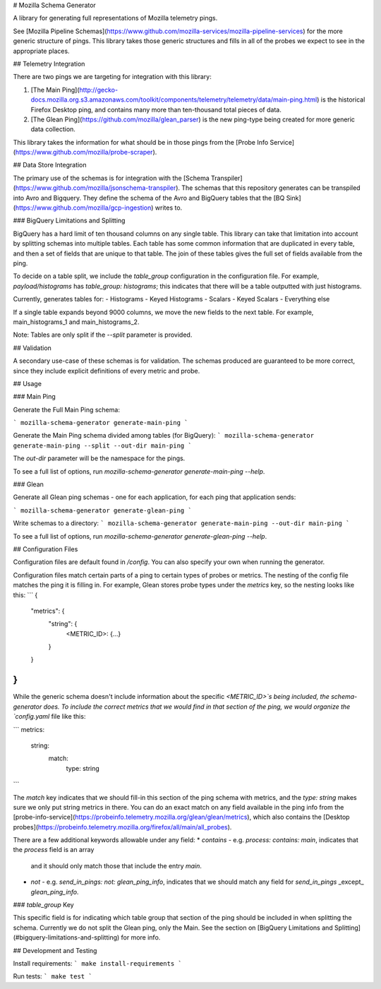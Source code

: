 # Mozilla Schema Generator

A library for generating full representations of Mozilla telemetry pings.

See [Mozilla Pipeline Schemas](https://www.github.com/mozilla-services/mozilla-pipeline-services)
for the more generic structure of pings. This library takes those generic structures and fills in
all of the probes we expect to see in the appropriate places.

## Telemetry Integration

There are two pings we are targeting for integration with this library:

1. [The Main Ping](http://gecko-docs.mozilla.org.s3.amazonaws.com/toolkit/components/telemetry/telemetry/data/main-ping.html)
   is the historical Firefox Desktop ping, and contains many more than ten-thousand total pieces of data.
2. [The Glean Ping](https://github.com/mozilla/glean_parser) is the new ping-type being created for
   more generic data collection.

This library takes the information for what should be in those pings from the [Probe Info Service](https://www.github.com/mozilla/probe-scraper).

## Data Store Integration

The primary use of the schemas is for integration with the
[Schema Transpiler](https://www.github.com/mozilla/jsonschema-transpiler). 
The schemas that this repository generates can be transpiled into Avro and Bigquery. They define
the schema of the Avro and BigQuery tables that the [BQ Sink](https://www.github.com/mozilla/gcp-ingestion)
writes to.

### BigQuery Limitations and Splitting

BigQuery has a hard limit of ten thousand columns on any single table. This library
can take that limitation into account by splitting schemas into multiple tables. Each
table has some common information that are duplicated in every table, and then a set
of fields that are unique to that table. The join of these tables gives the full
set of fields available from the ping.

To decide on a table split, we include the `table_group` configuration in the configuration
file. For example, `payload/histograms` has `table_group: histograms`; this indicates that
there will be a table outputted with just histograms.

Currently, generates tables for:
- Histograms
- Keyed Histograms
- Scalars
- Keyed Scalars
- Everything else

If a single table expands beyond 9000 columns, we move the new fields to the next table.
For example, main_histograms_1 and main_histograms_2.

Note: Tables are only split if the `--split` parameter is provided.

## Validation

A secondary use-case of these schemas is for validation. The schemas produced are guaranteed to
be more correct, since they include explicit definitions of every metric and probe.

## Usage

### Main Ping

Generate the Full Main Ping schema:

```
mozilla-schema-generator generate-main-ping
```

Generate the Main Ping schema divided among tables (for BigQuery):
```
mozilla-schema-generator generate-main-ping --split --out-dir main-ping
```

The `out-dir` parameter will be the namespace for the pings.

To see a full list of options, run `mozilla-schema-generator generate-main-ping --help`.


### Glean

Generate all Glean ping schemas - one for each application, for each ping
that application sends:

```
mozilla-schema-generator generate-glean-ping
```

Write schemas to a directory:
```
mozilla-schema-generator generate-main-ping --out-dir main-ping
```

To see a full list of options, run `mozilla-schema-generator generate-glean-ping --help`.


## Configuration Files

Configuration files are default found in `/config`. You can also specify your own when running the generator.

Configuration files match certain parts of a ping to certain types of probes or metrics. The nesting
of the config file matches the ping it is filling in. For example, Glean stores probe types under
the `metrics` key, so the nesting looks like this:
```
{
    "metrics": {
        "string": {
            <METRIC_ID>: {...}
        }
    }
}
```

While the generic schema doesn't include information about the specific `<METRIC_ID>`s being included,
the schema-generator does. To include the correct metrics that we would find in that section of the ping,
we would organize the `config.yaml` file like this:

```
metrics:
    string:
        match:
            type: string
```

The `match` key indicates that we should fill-in this section of the ping schema with metrics,
and the `type: string` makes sure we only put string metrics in there. You can do an exact
match on any field available in the ping info from the [probe-info-service](https://probeinfo.telemetry.mozilla.org/glean/glean/metrics),
which also contains the [Desktop probes](https://probeinfo.telemetry.mozilla.org/firefox/all/main/all_probes).

There are a few additional keywords allowable under any field:
* `contains` - e.g. `process: contains: main`, indicates that the `process` field is an array
  and it should only match those that include the entry `main`.
* `not` - e.g. `send_in_pings: not: glean_ping_info`, indicates that we should match
  any field for `send_in_pings` _except_ `glean_ping_info`.

### `table_group` Key

This specific field is for indicating which table group that section of the ping should be included in when
splitting the schema. Currently we do not split the Glean ping, only the Main. See the section on [BigQuery
Limitations and Splitting](#bigquery-limitations-and-splitting) for more info.

## Development and Testing

Install requirements:
```
make install-requirements
```

Run tests:
```
make test
```


